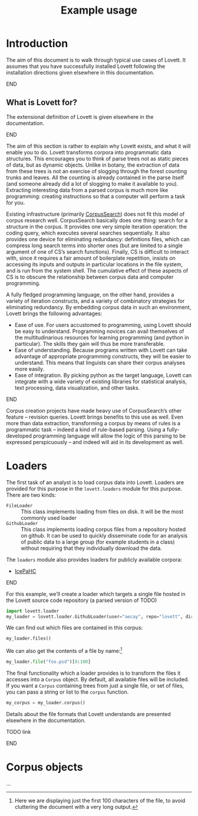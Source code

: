 #+title: Example usage

* Notes                                                            :noexport:

** TODO code block situation in this document

(and in these documents generally)

- ob-ipython
- correct virtualenv
- ...

* Introduction

The aim of this document is to walk through typical use cases of Lovett.
It assumes that you have successfully installed Lovett following the installation directions given elsewhere in this documentation.
*************** TODO link                                          :noexport:
*************** END


** TODO iLovett usage                                              :noexport:
write this section; hopefully this document will export to an ipython notebook

** What is Lovett for?

The extensional definition of Lovett is given elsewhere in the documentation.
*************** TODO link                                          :noexport:
*************** END
The aim of this section is rather to explain why Lovett exists, and what it will enable you to do.
Lovett transforms corpora into programmatic data structures.
This encourages you to think of parse trees not as static pieces of data, but as dynamic objects.
Unlike in botany, the extraction of data from these trees is not an exercise of slogging through the forest counting trunks and leaves.
All the counting is already contained in the parse itself (and someone already did a lot of slogging to make it available to you).
Extracting interesting data from a parsed corpus is much more like programming: creating instructions so that a computer will perform a task for you.

Existing infrastructure (primarily [[http://corpussearch.sourceforge.net/][CorpusSearch]]) does not fit this model of corpus research well.
CorpusSearch basically does one thing: search for a structure in the corpus.
It provides one very simple iteration operation: the coding query, which executes several searches sequentially.
It also provides one device for eliminating redundancy: definitions files, which can compress long search terms into shorter ones (but are limited to a single argument of one of CS’s search functions).
Finally, CS is difficult to interact with, since it requires a fair amount of boilerplate repetition, insists on accessing its inputs and outputs in particular locations in the file system, and is run from the system shell.
The cumulative effect of these aspects of CS is to obscure the relationship between corpus data and computer programming.

A fully fledged programming language, on the other hand, provides a variety of iteration constructs, and a variety of combinatory strategies for eliminating redundancy.
By embedding corpus data in such an environment, Lovett brings the following advantages:
- Ease of use.
  For users accustomed to programming, using Lovett should be easy to understand.
  Programming novices can avail themselves of the multitudinarious resources for learning programming (and python in particular).
  The skills they gain will thus be more transferable.
- Ease of understanding.
  Because programs written with Lovett can take advantage of appropriate programming constructs, they will be easier to understand.
  This means that linguists can share their corpus analyses more easily.
- Ease of integration.
  By picking python as the target language, Lovett can integrate with a wide variety of existing libraries for statistical analysis, text processing, data visualization, and other tasks.

*************** TODO say more in this list?                        :noexport:
*************** END

Corpus creation projects have made heavy use of CorpusSearch’s other feature – revision queries.
Lovett brings benefits to this use as well.
Even more than data extraction, transforming a corpus by means of rules is a programmatic task – indeed a kind of rule-based parsing.
Using a fully-developed programming language will allow the logic of this parsing to be expressed perspicuously – and indeed will aid in its development as well.

* Loaders

The first task of an analyst is to load corpus data into Lovett.  Loaders are provided for this purpose in the =lovett.loaders= module for this purpose.  There are two kinds:

- =FileLoader= :: This class implements loading from files on disk.  It will be the most commonly used loader
- =GithubLoader= :: This class implements loading corpus files from a repository hosted on github.
  It can be used to quickly disseminate code for an analysis of public data to a large group (for example students in a class) without requiring that they individually download the data.

The =loaders= module also provides loaders for publicly available corpora:

- [[http://www.linguist.is/icelandic_treebank/Icelandic_Parsed_Historical_Corpus_(IcePaHC)][IcePaHC]]

*************** TODO get permission for mbe text from Tony         :noexport:
*************** END

For this example, we’ll create a loader which targets a single file hosted in the Lovett source code repository (a parsed version of TODO)


#+begin_src python
import lovett.loader
my_loader = lovett.loader.GithubLoader(user="aecay", repo="lovett", directory="doc/example/")
#+end_src

We can find out which files are contained in this corpus:

#+begin_src python
my_loader.files()
#+end_src

We can also get the contents of a file by name:[fn:1b3625ef]

#+begin_src python
my_loader.file("foo.psd")[0:100]
#+end_src

[fn:1b3625ef] Here we are displaying just the first 100 characters of the file, to avoid cluttering the document with a very long output.


The final functionality which a loader provides is to transform the files it accesses into a =Corpus= object.
By default, all available files will be included.
If you want a =Corpus= containing trees from just a single file, or set of files, you can pass a string or list to the =corpus= function.

#+begin_src python
my_corpus = my_loader.corpus()
#+end_src

Details about the file formats that Lovett understands are presented elsewhere in the documentation.
*************** TODO link
*************** END

* Corpus objects
:PROPERTIES:
:ID:       23f4a84f-9ebc-4ef5-b101-7048edaf308a
:END:

...


* Local variables                                                  :noexport:

#  LocalWords:  Lovett
